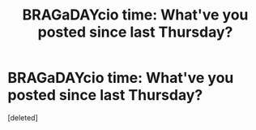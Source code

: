 #+TITLE: BRAGaDAYcio time: What've you posted since last Thursday?

* BRAGaDAYcio time: What've you posted since last Thursday?
:PROPERTIES:
:Score: 0
:DateUnix: 1476850730.0
:DateShort: 2016-Oct-19
:FlairText: Discussion
:END:
[deleted]

